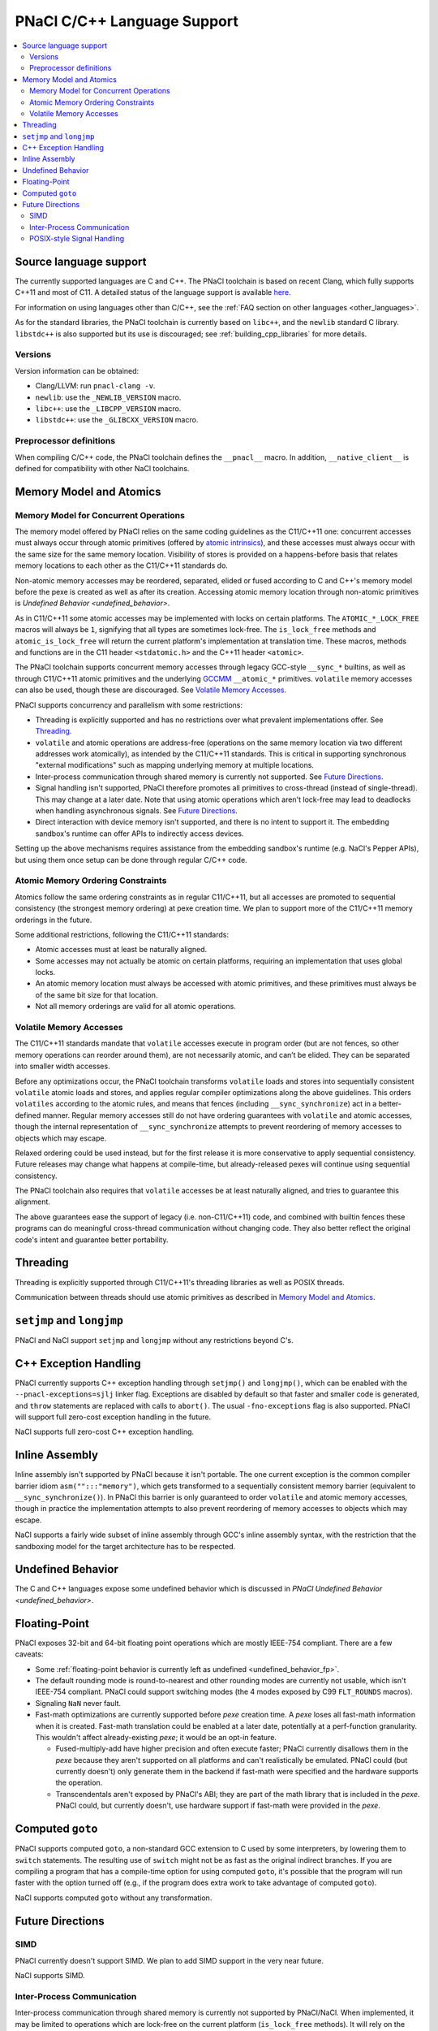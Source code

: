 ============================
PNaCl C/C++ Language Support
============================

.. contents::
   :local:
   :backlinks: none
   :depth: 3

Source language support
=======================

The currently supported languages are C and C++. The PNaCl toolchain is
based on recent Clang, which fully supports C++11 and most of C11. A
detailed status of the language support is available `here
<http://clang.llvm.org/cxx_status.html>`_.

For information on using languages other than C/C++, see the :ref:`FAQ
section on other languages <other_languages>`.

As for the standard libraries, the PNaCl toolchain is currently based on
``libc++``, and the ``newlib`` standard C library. ``libstdc++`` is also
supported but its use is discouraged; see :ref:`building_cpp_libraries`
for more details.

Versions
--------

Version information can be obtained:

* Clang/LLVM: run ``pnacl-clang -v``.
* ``newlib``: use the ``_NEWLIB_VERSION`` macro.
* ``libc++``: use the ``_LIBCPP_VERSION`` macro.
* ``libstdc++``: use the ``_GLIBCXX_VERSION`` macro.

Preprocessor definitions
------------------------

When compiling C/C++ code, the PNaCl toolchain defines the ``__pnacl__``
macro. In addition, ``__native_client__`` is defined for compatibility
with other NaCl toolchains.

.. _memory_model_and_atomics:

Memory Model and Atomics
========================

Memory Model for Concurrent Operations
--------------------------------------

The memory model offered by PNaCl relies on the same coding guidelines
as the C11/C++11 one: concurrent accesses must always occur through
atomic primitives (offered by `atomic intrinsics
<PNaClLangRef.html#atomicintrinsics>`_), and these accesses must always
occur with the same size for the same memory location. Visibility of
stores is provided on a happens-before basis that relates memory
locations to each other as the C11/C++11 standards do.

Non-atomic memory accesses may be reordered, separated, elided or fused
according to C and C++'s memory model before the pexe is created as well
as after its creation. Accessing atomic memory location through
non-atomic primitives is `Undefined Behavior <undefined_behavior>`.

As in C11/C++11 some atomic accesses may be implemented with locks on
certain platforms. The ``ATOMIC_*_LOCK_FREE`` macros will always be
``1``, signifying that all types are sometimes lock-free. The
``is_lock_free`` methods and ``atomic_is_lock_free`` will return the
current platform's implementation at translation time. These macros,
methods and functions are in the C11 header ``<stdatomic.h>`` and the
C++11 header ``<atomic>``.

The PNaCl toolchain supports concurrent memory accesses through legacy
GCC-style ``__sync_*`` builtins, as well as through C11/C++11 atomic
primitives and the underlying `GCCMM
<http://gcc.gnu.org/wiki/Atomic/GCCMM>`_ ``__atomic_*``
primitives. ``volatile`` memory accesses can also be used, though these
are discouraged. See `Volatile Memory Accesses`_.

PNaCl supports concurrency and parallelism with some restrictions:

* Threading is explicitly supported and has no restrictions over what
  prevalent implementations offer. See `Threading`_.

* ``volatile`` and atomic operations are address-free (operations on the
  same memory location via two different addresses work atomically), as
  intended by the C11/C++11 standards. This is critical in supporting
  synchronous "external modifications" such as mapping underlying memory
  at multiple locations.

* Inter-process communication through shared memory is currently not
  supported. See `Future Directions`_.

* Signal handling isn't supported, PNaCl therefore promotes all
  primitives to cross-thread (instead of single-thread). This may change
  at a later date. Note that using atomic operations which aren't
  lock-free may lead to deadlocks when handling asynchronous
  signals. See `Future Directions`_.

* Direct interaction with device memory isn't supported, and there is no
  intent to support it. The embedding sandbox's runtime can offer APIs
  to indirectly access devices.

Setting up the above mechanisms requires assistance from the embedding
sandbox's runtime (e.g. NaCl's Pepper APIs), but using them once setup
can be done through regular C/C++ code.

Atomic Memory Ordering Constraints
----------------------------------

Atomics follow the same ordering constraints as in regular C11/C++11,
but all accesses are promoted to sequential consistency (the strongest
memory ordering) at pexe creation time. We plan to support more of the
C11/C++11 memory orderings in the future.

Some additional restrictions, following the C11/C++11 standards:

- Atomic accesses must at least be naturally aligned.
- Some accesses may not actually be atomic on certain platforms,
  requiring an implementation that uses global locks.
- An atomic memory location must always be accessed with atomic
  primitives, and these primitives must always be of the same bit size
  for that location.
- Not all memory orderings are valid for all atomic operations.

Volatile Memory Accesses
------------------------

The C11/C++11 standards mandate that ``volatile`` accesses execute in
program order (but are not fences, so other memory operations can
reorder around them), are not necessarily atomic, and can’t be
elided. They can be separated into smaller width accesses.

Before any optimizations occur, the PNaCl toolchain transforms
``volatile`` loads and stores into sequentially consistent ``volatile``
atomic loads and stores, and applies regular compiler optimizations
along the above guidelines. This orders ``volatiles`` according to the
atomic rules, and means that fences (including ``__sync_synchronize``)
act in a better-defined manner. Regular memory accesses still do not
have ordering guarantees with ``volatile`` and atomic accesses, though
the internal representation of ``__sync_synchronize`` attempts to
prevent reordering of memory accesses to objects which may escape.

Relaxed ordering could be used instead, but for the first release it is
more conservative to apply sequential consistency. Future releases may
change what happens at compile-time, but already-released pexes will
continue using sequential consistency.

The PNaCl toolchain also requires that ``volatile`` accesses be at least
naturally aligned, and tries to guarantee this alignment.

The above guarantees ease the support of legacy (i.e. non-C11/C++11)
code, and combined with builtin fences these programs can do meaningful
cross-thread communication without changing code. They also better
reflect the original code's intent and guarantee better portability.

.. _language_support_threading:

Threading
=========

Threading is explicitly supported through C11/C++11's threading
libraries as well as POSIX threads.

Communication between threads should use atomic primitives as described
in `Memory Model and Atomics`_.

``setjmp`` and ``longjmp``
==========================

PNaCl and NaCl support ``setjmp`` and ``longjmp`` without any
restrictions beyond C's.

C++ Exception Handling
======================

PNaCl currently supports C++ exception handling through ``setjmp()`` and
``longjmp()``, which can be enabled with the ``--pnacl-exceptions=sjlj``
linker flag. Exceptions are disabled by default so that faster and
smaller code is generated, and ``throw`` statements are replaced with
calls to ``abort()``. The usual ``-fno-exceptions`` flag is also
supported. PNaCl will support full zero-cost exception handling in the
future.

NaCl supports full zero-cost C++ exception handling.

Inline Assembly
===============

Inline assembly isn't supported by PNaCl because it isn't portable. The
one current exception is the common compiler barrier idiom
``asm("":::"memory")``, which gets transformed to a sequentially
consistent memory barrier (equivalent to ``__sync_synchronize()``). In
PNaCl this barrier is only guaranteed to order ``volatile`` and atomic
memory accesses, though in practice the implementation attempts to also
prevent reordering of memory accesses to objects which may escape.

NaCl supports a fairly wide subset of inline assembly through GCC's
inline assembly syntax, with the restriction that the sandboxing model
for the target architecture has to be respected.

Undefined Behavior
==================

The C and C++ languages expose some undefined behavior which is
discussed in `PNaCl Undefined Behavior <undefined_behavior>`.

Floating-Point
==============

PNaCl exposes 32-bit and 64-bit floating point operations which are
mostly IEEE-754 compliant. There are a few caveats:

* Some :ref:`floating-point behavior is currently left as undefined
  <undefined_behavior_fp>`.
* The default rounding mode is round-to-nearest and other rounding modes
  are currently not usable, which isn't IEEE-754 compliant. PNaCl could
  support switching modes (the 4 modes exposed by C99 ``FLT_ROUNDS``
  macros).
* Signaling ``NaN`` never fault.
* Fast-math optimizations are currently supported before *pexe* creation
  time. A *pexe* loses all fast-math information when it is
  created. Fast-math translation could be enabled at a later date,
  potentially at a perf-function granularity. This wouldn't affect
  already-existing *pexe*; it would be an opt-in feature.

  * Fused-multiply-add have higher precision and often execute faster;
    PNaCl currently disallows them in the *pexe* because they aren't
    supported on all platforms and can't realistically be
    emulated. PNaCl could (but currently doesn't) only generate them in
    the backend if fast-math were specified and the hardware supports
    the operation.
  * Transcendentals aren't exposed by PNaCl's ABI; they are part of the
    math library that is included in the *pexe*. PNaCl could, but
    currently doesn't, use hardware support if fast-math were provided
    in the *pexe*.

Computed ``goto``
=================

PNaCl supports computed ``goto``, a non-standard GCC extension to C used
by some interpreters, by lowering them to ``switch`` statements. The
resulting use of ``switch`` might not be as fast as the original
indirect branches. If you are compiling a program that has a
compile-time option for using computed ``goto``, it's possible that the
program will run faster with the option turned off (e.g., if the program
does extra work to take advantage of computed ``goto``).

NaCl supports computed ``goto`` without any transformation.

Future Directions
=================

SIMD
----

PNaCl currently doesn't support SIMD. We plan to add SIMD support in the
very near future.

NaCl supports SIMD.

Inter-Process Communication
---------------------------

Inter-process communication through shared memory is currently not
supported by PNaCl/NaCl. When implemented, it may be limited to
operations which are lock-free on the current platform (``is_lock_free``
methods). It will rely on the address-free properly discussed in `Memory
Model for Concurrent Operations`_.

POSIX-style Signal Handling
---------------------------

POSIX-style signal handling really consists of two different features:

* **Hardware exception handling** (synchronous signals): The ability
  to catch hardware exceptions (such as memory access faults and
  division by zero) using a signal handler.

  PNaCl currently doesn't support hardware exception handling.

  NaCl supports hardware exception handling via the
  ``<nacl/nacl_exception.h>`` interface.

* **Asynchronous interruption of threads** (asynchronous signals): The
  ability to asynchronously interrupt the execution of a thread,
  forcing the thread to run a signal handler.

  A similar feature is **thread suspension**: The ability to
  asynchronously suspend and resume a thread and inspect or modify its
  execution state (such as register state).

  Neither PNaCl nor NaCl currently support asynchronous interruption
  or suspension of threads.

If PNaCl were to support either of these, the interaction of
``volatile`` and atomics with same-thread signal handling would need
to be carefully detailed.
